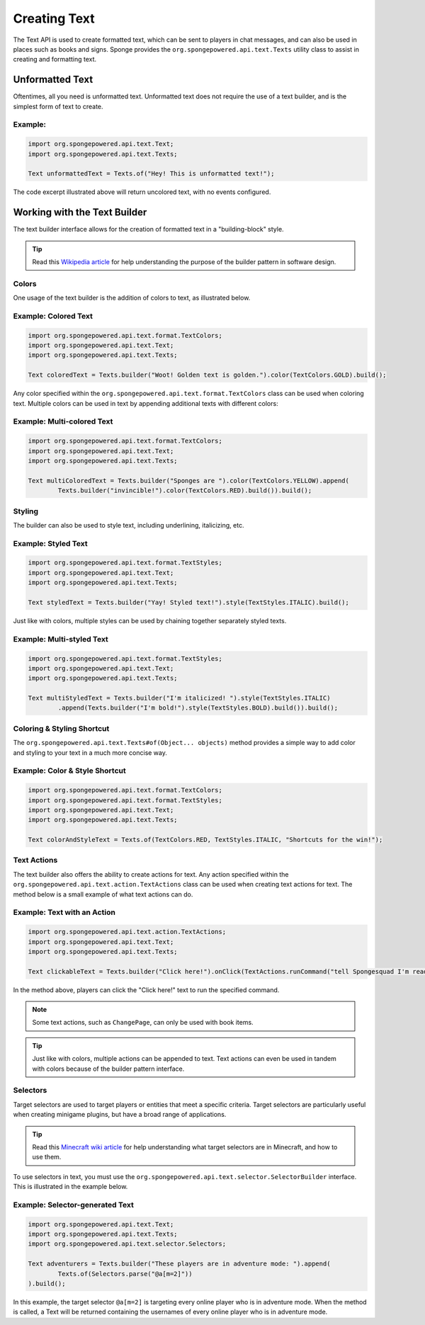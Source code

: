 =============
Creating Text
=============

The Text API is used to create formatted text, which can be sent to players in chat messages, and can also be used in places such as books and signs.
Sponge provides the ``org.spongepowered.api.text.Texts`` utility class to assist in creating and formatting text.

Unformatted Text
================

Oftentimes, all you need is unformatted text. Unformatted text does not require the use of a text builder,
and is the simplest form of text to create.

Example:
~~~~~~~~

.. code-block:: java

    import org.spongepowered.api.text.Text;
    import org.spongepowered.api.text.Texts;

    Text unformattedText = Texts.of("Hey! This is unformatted text!");

The code excerpt illustrated above will return uncolored text, with no events configured.

Working with the Text Builder
=============================

The text builder interface allows for the creation of formatted text in a "building-block" style.

.. tip ::

    Read this `Wikipedia article <http://en.wikipedia.org/wiki/Builder_pattern>`__ for help understanding the purpose of the builder pattern in software design.

Colors
~~~~~~

One usage of the text builder is the addition of colors to text, as illustrated below.

Example: Colored Text
~~~~~~~~~~~~~~~~~~~~~

.. code-block:: java

    import org.spongepowered.api.text.format.TextColors;
    import org.spongepowered.api.text.Text;
    import org.spongepowered.api.text.Texts;

    Text coloredText = Texts.builder("Woot! Golden text is golden.").color(TextColors.GOLD).build();

Any color specified within the ``org.spongepowered.api.text.format.TextColors`` class can be used when coloring text.
Multiple colors can be used in text by appending additional texts with different colors:

Example: Multi-colored Text
~~~~~~~~~~~~~~~~~~~~~~~~~~~

.. code-block:: java

    import org.spongepowered.api.text.format.TextColors;
    import org.spongepowered.api.text.Text;
    import org.spongepowered.api.text.Texts;

    Text multiColoredText = Texts.builder("Sponges are ").color(TextColors.YELLOW).append(
            Texts.builder("invincible!").color(TextColors.RED).build()).build();

Styling
~~~~~~~

The builder can also be used to style text, including underlining, italicizing, etc.

Example: Styled Text
~~~~~~~~~~~~~~~~~~~~

.. code-block:: java

    import org.spongepowered.api.text.format.TextStyles;
    import org.spongepowered.api.text.Text;
    import org.spongepowered.api.text.Texts;

    Text styledText = Texts.builder("Yay! Styled text!").style(TextStyles.ITALIC).build();

Just like with colors, multiple styles can be used by chaining together separately styled texts.

Example: Multi-styled Text
~~~~~~~~~~~~~~~~~~~~~~~~~~~~~

.. code-block:: java

    import org.spongepowered.api.text.format.TextStyles;
    import org.spongepowered.api.text.Text;
    import org.spongepowered.api.text.Texts;

    Text multiStyledText = Texts.builder("I'm italicized! ").style(TextStyles.ITALIC)
            .append(Texts.builder("I'm bold!").style(TextStyles.BOLD).build()).build();

Coloring & Styling Shortcut
~~~~~~~~~~~~~~~~~~~~~~~~~~~

The ``org.spongepowered.api.text.Texts#of(Object... objects)`` method provides a simple way to add color and styling to your text in a much more concise way.

Example: Color & Style Shortcut
~~~~~~~~~~~~~~~~~~~~~~~~~~~~~~~

.. code-block:: java

    import org.spongepowered.api.text.format.TextColors;
    import org.spongepowered.api.text.format.TextStyles;
    import org.spongepowered.api.text.Text;
    import org.spongepowered.api.text.Texts;

    Text colorAndStyleText = Texts.of(TextColors.RED, TextStyles.ITALIC, "Shortcuts for the win!");

Text Actions
~~~~~~~~~~~~

The text builder also offers the ability to create actions for text.
Any action specified within the ``org.spongepowered.api.text.action.TextActions`` class can be used when creating text actions for text.
The method below is a small example of what text actions can do.

Example: Text with an Action
~~~~~~~~~~~~~~~~~~~~~~~~~~~~~~~~~~~

.. code-block:: java

    import org.spongepowered.api.text.action.TextActions;
    import org.spongepowered.api.text.Text;
    import org.spongepowered.api.text.Texts;

    Text clickableText = Texts.builder("Click here!").onClick(TextActions.runCommand("tell Spongesquad I'm ready!")).build();

In the method above, players can click the "Click here!" text to run the specified command.

.. note ::

    Some text actions, such as ``ChangePage``, can only be used with book items.

.. tip ::

    Just like with colors, multiple actions can be appended to text. Text actions can even be used in tandem with colors
    because of the builder pattern interface.

Selectors
~~~~~~~~~

Target selectors are used to target players or entities that meet a specific criteria. Target selectors are particularly useful
when creating minigame plugins, but have a broad range of applications.

.. tip ::

    Read this `Minecraft wiki article <http://minecraft.gamepedia.com/Commands#Target_selectors>`__ for help understanding
    what target selectors are in Minecraft, and how to use them.

To use selectors in text, you must use the ``org.spongepowered.api.text.selector.SelectorBuilder`` interface. This is illustrated in the example below.

Example: Selector-generated Text
~~~~~~~~~~~~~~~~~~~~~~~~~~~~~~~~

.. code-block:: java

    import org.spongepowered.api.text.Text;
    import org.spongepowered.api.text.Texts;
    import org.spongepowered.api.text.selector.Selectors;

    Text adventurers = Texts.builder("These players are in adventure mode: ").append(
            Texts.of(Selectors.parse("@a[m=2]"))
    ).build();

In this example, the target selector ``@a[m=2]`` is targeting every online player who is in adventure mode. When the method is called,
a Text will be returned containing the usernames of every online player who is in adventure mode.
